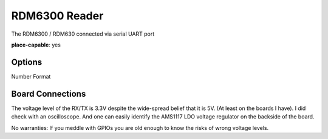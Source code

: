 RDM6300 Reader
---------------

The RDM6300 / RDM630 connected via serial UART port

**place-capable**: yes

Options
^^^^^^^^^^^^^

Number Format

Board Connections
^^^^^^^^^^^^^^^^^^^^^^

The voltage level of the RX/TX is 3.3V despite the wide-spread belief that it is 5V. (At least on the boards I have).
I did check with an oscilloscope. And one can easily identify the AMS1117 LDO voltage regulator on the backside of the board.

No warranties: If you meddle with GPIOs you are old enough to know the risks of wrong voltage levels.
